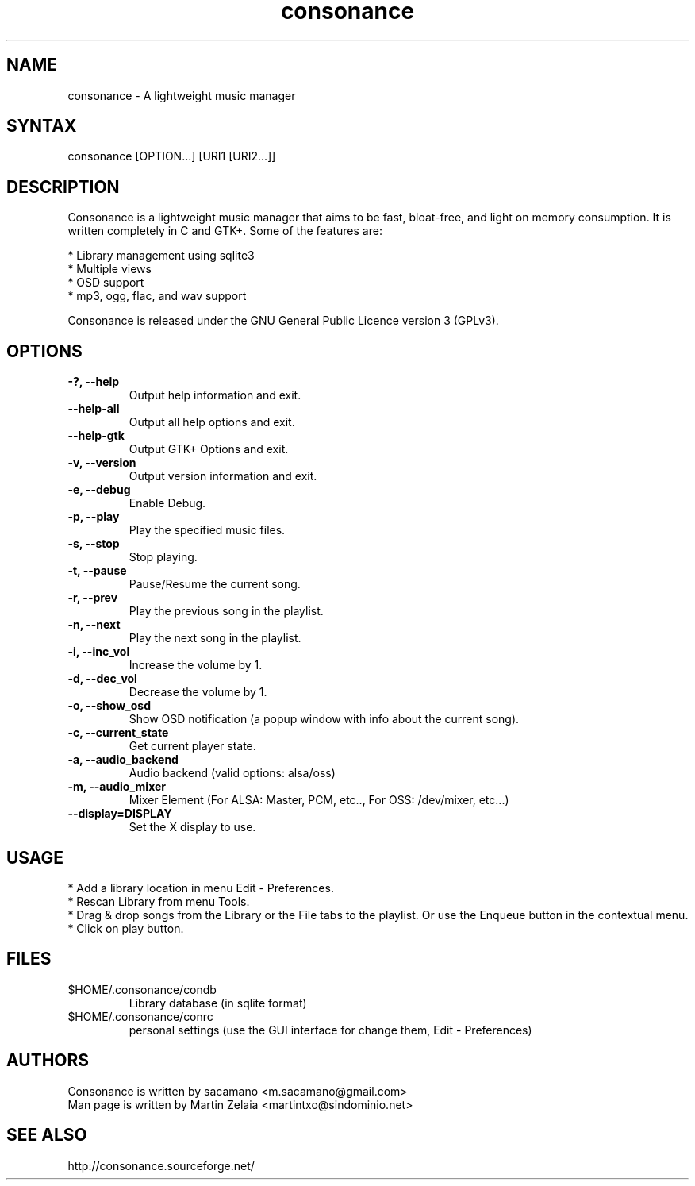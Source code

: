 .TH "consonance" "1" "0.4" "sacamano" ""
.SH "NAME"
.LP 
consonance \- A lightweight music manager
.SH "SYNTAX"
.LP 
consonance [OPTION...] [URI1 [URI2...]]
.SH "DESCRIPTION"
.LP 
Consonance is a lightweight music manager that aims to be fast, bloat\-free, and light on memory consumption. It is written completely in C and GTK+. Some of the features are:
.LP
.br 
  * Library management using sqlite3
.br 
  * Multiple views
.br 
  * OSD support
.br 
  * mp3, ogg, flac, and wav support
.LP 
Consonance is released under the GNU General Public Licence version 3 (GPLv3).

.SH "OPTIONS"
.LP 
.TP 
\fB\-?, \-\-help\fR
Output help information and exit.
.TP 
\fB\-\-help\-all\fR
Output all help options and exit.
.TP 
\fB\-\-help\-gtk\fR
Output GTK+ Options and exit.
.TP 
\fB\-v, \-\-version\fR
Output version information and exit.
.TP 
\fB\-e, \-\-debug\fR
Enable Debug.
.TP 
\fB\-p, \-\-play\fR
Play the specified music files.
.TP 
\fB\-s, \-\-stop\fR
Stop playing.
.TP 
\fB\-t, \-\-pause\fR
Pause/Resume the current song.
.TP 
\fB\-r, \-\-prev\fR
Play the previous song in the playlist.               
.TP 
\fB\-n, \-\-next\fR
Play the next song in the playlist. 
.TP 
\fB\-i, \-\-inc_vol\fR
Increase the volume by 1.
.TP             
\fB\-d, \-\-dec_vol\fR
Decrease the volume by 1.
.TP             
\fB\-o, \-\-show_osd\fR
Show OSD notification (a popup window with info about the current song).
.TP             
\fB\-c, \-\-current_state\fR
Get current player state.
.TP
\fB\-a, \-\-audio_backend\fR
Audio backend (valid options: alsa/oss)
.TP
\fB\-m, \-\-audio_mixer\fR
Mixer Element (For ALSA: Master, PCM, etc.., For OSS: /dev/mixer, etc...)
.TP             
\fB\-\-display=DISPLAY\fR
Set the X display to use.

.SH "USAGE"
.LP 
* Add a library location in menu Edit \- Preferences.
.br 
* Rescan Library from menu Tools.
.br 
* Drag & drop songs from the Library or the File tabs to the playlist. Or use the Enqueue button in the contextual menu.
.br 
* Click on play button. 

.SH "FILES"
.TP 
$HOME/.consonance/condb
Library database (in sqlite format) 
.TP 
$HOME/.consonance/conrc
personal settings (use the GUI interface for change them, Edit \- Preferences) 
.SH "AUTHORS"
.nf 
Consonance is written by sacamano <m.sacamano@gmail.com>
Man page is written by Martin Zelaia <martintxo@sindominio.net>
.SH "SEE ALSO"
.LP 
http://consonance.sourceforge.net/
